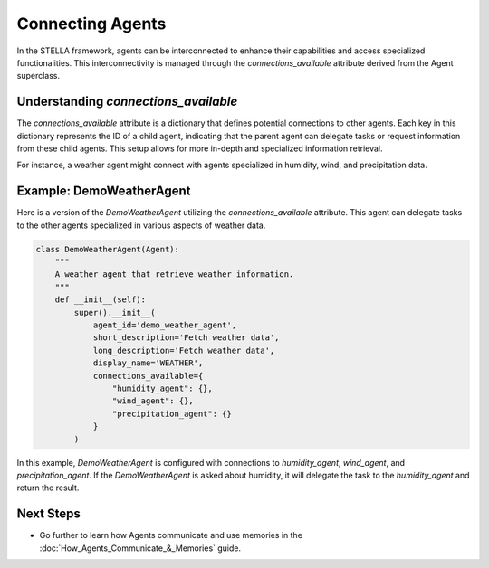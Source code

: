 Connecting Agents
=================

In the STELLA framework, agents can be interconnected to enhance their capabilities and access specialized functionalities.
This interconnectivity is managed through the `connections_available` attribute derived from the Agent superclass.

Understanding `connections_available`
--------------------------------------

The `connections_available` attribute is a dictionary that defines potential connections to other agents. Each key in this dictionary represents the ID of a child agent, indicating that the parent agent can delegate tasks or request information from these child agents. This setup allows for more in-depth and specialized information retrieval.

For instance, a weather agent might connect with agents specialized in humidity, wind, and precipitation data.

Example: DemoWeatherAgent
--------------------------

Here is a version of the `DemoWeatherAgent` utilizing the `connections_available` attribute. This agent can delegate tasks to the other agents specialized in various aspects of weather data.

.. code-block:: python

    class DemoWeatherAgent(Agent):
        """
        A weather agent that retrieve weather information.
        """
        def __init__(self):
            super().__init__(
                agent_id='demo_weather_agent',
                short_description='Fetch weather data',
                long_description='Fetch weather data',
                display_name='WEATHER',
                connections_available={
                    "humidity_agent": {},
                    "wind_agent": {},
                    "precipitation_agent": {}
                }
            )

In this example, `DemoWeatherAgent` is configured with connections to `humidity_agent`, `wind_agent`, and `precipitation_agent`. If the `DemoWeatherAgent` is asked about humidity, it will delegate the task to the `humidity_agent` and return the result.

Next Steps
----------

- Go further to learn how Agents communicate and use memories in the :doc:`How_Agents_Communicate_&_Memories` guide.
